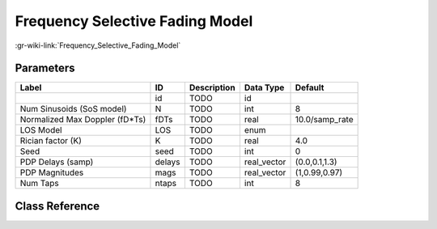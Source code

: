 --------------------------------
Frequency Selective Fading Model
--------------------------------

:gr-wiki-link:`Frequency_Selective_Fading_Model`

Parameters
**********

+------------------------------+------------------------------+------------------------------+------------------------------+------------------------------+
|Label                         |ID                            |Description                   |Data Type                     |Default                       |
+==============================+==============================+==============================+==============================+==============================+
|                              |id                            |TODO                          |id                            |                              |
+------------------------------+------------------------------+------------------------------+------------------------------+------------------------------+
|Num Sinusoids (SoS model)     |N                             |TODO                          |int                           |8                             |
+------------------------------+------------------------------+------------------------------+------------------------------+------------------------------+
|Normalized Max Doppler (fD*Ts)|fDTs                          |TODO                          |real                          |10.0/samp_rate                |
+------------------------------+------------------------------+------------------------------+------------------------------+------------------------------+
|LOS Model                     |LOS                           |TODO                          |enum                          |                              |
+------------------------------+------------------------------+------------------------------+------------------------------+------------------------------+
|Rician factor (K)             |K                             |TODO                          |real                          |4.0                           |
+------------------------------+------------------------------+------------------------------+------------------------------+------------------------------+
|Seed                          |seed                          |TODO                          |int                           |0                             |
+------------------------------+------------------------------+------------------------------+------------------------------+------------------------------+
|PDP Delays (samp)             |delays                        |TODO                          |real_vector                   |(0.0,0.1,1.3)                 |
+------------------------------+------------------------------+------------------------------+------------------------------+------------------------------+
|PDP Magnitudes                |mags                          |TODO                          |real_vector                   |(1,0.99,0.97)                 |
+------------------------------+------------------------------+------------------------------+------------------------------+------------------------------+
|Num Taps                      |ntaps                         |TODO                          |int                           |8                             |
+------------------------------+------------------------------+------------------------------+------------------------------+------------------------------+

Class Reference
*******************

.. tabs::

   .. group-tab:: Python
      TODO

   .. group-tab:: C++

      .. doxygengroup:: block_channels_selective_fading_model
         :content-only:
         :undoc-members:
         :private-members:
         :members:

